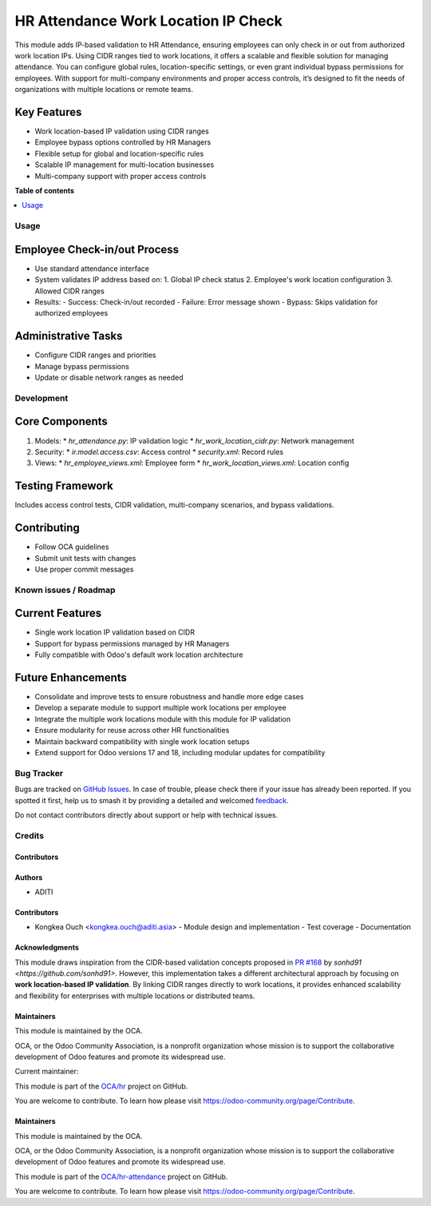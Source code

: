 ====================================
HR Attendance Work Location IP Check
====================================

.. 
   !!!!!!!!!!!!!!!!!!!!!!!!!!!!!!!!!!!!!!!!!!!!!!!!!!!!
   !! This file is generated by oca-gen-addon-readme !!
   !! changes will be overwritten.                   !!
   !!!!!!!!!!!!!!!!!!!!!!!!!!!!!!!!!!!!!!!!!!!!!!!!!!!!
   !! source digest: sha256:7dbe93ccc314c4c16215d6736b4831aa7bd6d47cefce710261891c3db970622a
   !!!!!!!!!!!!!!!!!!!!!!!!!!!!!!!!!!!!!!!!!!!!!!!!!!!!

.. |badge1| image:: https://img.shields.io/badge/maturity-Beta-yellow.png
    :target: https://odoo-community.org/page/development-status
    :alt: Beta
.. |badge2| image:: https://img.shields.io/badge/licence-AGPL--3-blue.png
    :target: http://www.gnu.org/licenses/agpl-3.0-standalone.html
    :alt: License: AGPL-3
.. |badge3| image:: https://img.shields.io/badge/github-OCA%2Fhr--attendance-lightgray.png?logo=github
    :target: https://github.com/OCA/hr-attendance/tree/16.0/hr_attendance_work_location_ip_check
    :alt: OCA/hr-attendance
.. |badge4| image:: https://img.shields.io/badge/weblate-Translate%20me-F47D42.png
    :target: https://translation.odoo-community.org/projects/hr-attendance-16-0/hr-attendance-16-0-hr_attendance_work_location_ip_check
    :alt: Translate me on Weblate
.. |badge5| image:: https://img.shields.io/badge/runboat-Try%20me-875A7B.png
    :target: https://runboat.odoo-community.org/builds?repo=OCA/hr-attendance&target_branch=16.0
    :alt: Try me on Runboat

|badge1| |badge2| |badge3| |badge4| |badge5|

This module adds IP-based validation to HR Attendance, ensuring employees can only check in or out from authorized work location IPs. Using CIDR ranges tied to work locations, it offers a scalable and flexible solution for managing attendance. You can configure global rules, location-specific settings, or even grant individual bypass permissions for employees. With support for multi-company environments and proper access controls, it’s designed to fit the needs of organizations with multiple locations or remote teams.

Key Features
------------
* Work location-based IP validation using CIDR ranges
* Employee bypass options controlled by HR Managers
* Flexible setup for global and location-specific rules
* Scalable IP management for multi-location businesses
* Multi-company support with proper access controls


**Table of contents**

.. contents::
   :local:

Usage
=====

Employee Check-in/out Process
-----------------------------
* Use standard attendance interface
* System validates IP address based on:
  1. Global IP check status
  2. Employee's work location configuration
  3. Allowed CIDR ranges

* Results:
  - Success: Check-in/out recorded
  - Failure: Error message shown
  - Bypass: Skips validation for authorized employees

Administrative Tasks
--------------------
* Configure CIDR ranges and priorities
* Manage bypass permissions
* Update or disable network ranges as needed

Development
===========

Core Components
---------------
1. Models:
   * `hr_attendance.py`: IP validation logic
   * `hr_work_location_cidr.py`: Network management
2. Security:
   * `ir.model.access.csv`: Access control
   * `security.xml`: Record rules
3. Views:
   * `hr_employee_views.xml`: Employee form
   * `hr_work_location_views.xml`: Location config

Testing Framework
-----------------
Includes access control tests, CIDR validation, multi-company scenarios, and bypass validations.

Contributing
------------
* Follow OCA guidelines
* Submit unit tests with changes
* Use proper commit messages

Known issues / Roadmap
======================

Current Features
----------------
- Single work location IP validation based on CIDR
- Support for bypass permissions managed by HR Managers
- Fully compatible with Odoo's default work location architecture

Future Enhancements
-------------------
- Consolidate and improve tests to ensure robustness and handle more edge cases
- Develop a separate module to support multiple work locations per employee
- Integrate the multiple work locations module with this module for IP validation
- Ensure modularity for reuse across other HR functionalities
- Maintain backward compatibility with single work location setups
- Extend support for Odoo versions 17 and 18, including modular updates for compatibility

Bug Tracker
===========

Bugs are tracked on `GitHub Issues <https://github.com/OCA/hr-attendance/issues>`_.
In case of trouble, please check there if your issue has already been reported.
If you spotted it first, help us to smash it by providing a detailed and welcomed
`feedback <https://github.com/OCA/hr-attendance/issues/new?body=module:%20hr_attendance_work_location_ip_check%0Aversion:%2016.0%0A%0A**Steps%20to%20reproduce**%0A-%20...%0A%0A**Current%20behavior**%0A%0A**Expected%20behavior**>`_.

Do not contact contributors directly about support or help with technical issues.

Credits
=======

Contributors
~~~~~~~~~~~~

Authors
~~~~~~~
* ADITI

Contributors
~~~~~~~~~~~~
* Kongkea Ouch <kongkea.ouch@aditi.asia>
  - Module design and implementation
  - Test coverage
  - Documentation

Acknowledgments
~~~~~~~~~~~~~~~
This module draws inspiration from the CIDR-based validation concepts proposed in `PR #168 <https://github.com/OCA/hr-attendance/pull/168>`_ by `sonhd91 <https://github.com/sonhd91>`. However, this implementation takes a different architectural approach by focusing on **work location-based IP validation**. By linking CIDR ranges directly to work locations, it provides enhanced scalability and flexibility for enterprises with multiple locations or distributed teams.

Maintainers
~~~~~~~~~~~

.. image:: https://odoo-community.org/logo.png
   :alt: Odoo Community Association
   :target: https://odoo-community.org

This module is maintained by the OCA.

OCA, or the Odoo Community Association, is a nonprofit organization whose
mission is to support the collaborative development of Odoo features and
promote its widespread use.

.. |maintainer-kongkea| image:: https://github.com/kongkea.png?size=40px
    :target: https://github.com/kongkea
    :alt: kongkea

Current maintainer:

|maintainer-kongkea|

This module is part of the `OCA/hr <https://github.com/OCA/hr/tree/16.0/hr_attendance_ip_check>`_ project on GitHub.

You are welcome to contribute. To learn how please visit https://odoo-community.org/page/Contribute.

Maintainers
~~~~~~~~~~~

This module is maintained by the OCA.

.. image:: https://odoo-community.org/logo.png
   :alt: Odoo Community Association
   :target: https://odoo-community.org

OCA, or the Odoo Community Association, is a nonprofit organization whose
mission is to support the collaborative development of Odoo features and
promote its widespread use.

This module is part of the `OCA/hr-attendance <https://github.com/OCA/hr-attendance/tree/16.0/hr_attendance_work_location_ip_check>`_ project on GitHub.

You are welcome to contribute. To learn how please visit https://odoo-community.org/page/Contribute.
